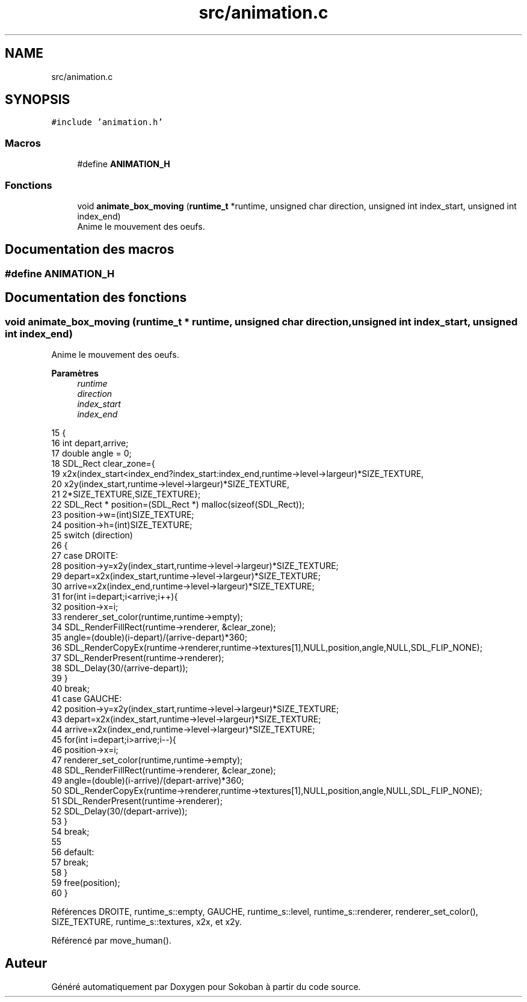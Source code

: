 .TH "src/animation.c" 3 "Vendredi 10 Juin 2022" "Sokoban" \" -*- nroff -*-
.ad l
.nh
.SH NAME
src/animation.c
.SH SYNOPSIS
.br
.PP
\fC#include 'animation\&.h'\fP
.br

.SS "Macros"

.in +1c
.ti -1c
.RI "#define \fBANIMATION_H\fP"
.br
.in -1c
.SS "Fonctions"

.in +1c
.ti -1c
.RI "void \fBanimate_box_moving\fP (\fBruntime_t\fP *runtime, unsigned char direction, unsigned int index_start, unsigned int index_end)"
.br
.RI "Anime le mouvement des oeufs\&. "
.in -1c
.SH "Documentation des macros"
.PP 
.SS "#define ANIMATION_H"

.SH "Documentation des fonctions"
.PP 
.SS "void animate_box_moving (\fBruntime_t\fP * runtime, unsigned char direction, unsigned int index_start, unsigned int index_end)"

.PP
Anime le mouvement des oeufs\&. 
.PP
\fBParamètres\fP
.RS 4
\fIruntime\fP 
.br
\fIdirection\fP 
.br
\fIindex_start\fP 
.br
\fIindex_end\fP 
.RE
.PP

.PP
.nf
15                                                                                                                    {
16     int depart,arrive;
17     double angle = 0;
18     SDL_Rect clear_zone={
19         x2x(index_start<index_end?index_start:index_end,runtime->level->largeur)*SIZE_TEXTURE,
20         x2y(index_start,runtime->level->largeur)*SIZE_TEXTURE,
21         2*SIZE_TEXTURE,SIZE_TEXTURE};
22     SDL_Rect * position=(SDL_Rect *) malloc(sizeof(SDL_Rect));
23     position->w=(int)SIZE_TEXTURE;
24     position->h=(int)SIZE_TEXTURE;
25     switch (direction)
26     {
27     case DROITE:
28         position->y=x2y(index_start,runtime->level->largeur)*SIZE_TEXTURE;
29         depart=x2x(index_start,runtime->level->largeur)*SIZE_TEXTURE;
30         arrive=x2x(index_end,runtime->level->largeur)*SIZE_TEXTURE;
31         for(int i=depart;i<arrive;i++){
32             position->x=i;
33             renderer_set_color(runtime,runtime->empty);
34             SDL_RenderFillRect(runtime->renderer, &clear_zone);
35             angle=(double)(i-depart)/(arrive-depart)*360;
36             SDL_RenderCopyEx(runtime->renderer,runtime->textures[1],NULL,position,angle,NULL,SDL_FLIP_NONE);
37             SDL_RenderPresent(runtime->renderer);
38             SDL_Delay(30/(arrive-depart));
39         }
40         break;
41     case GAUCHE:
42         position->y=x2y(index_start,runtime->level->largeur)*SIZE_TEXTURE;
43         depart=x2x(index_start,runtime->level->largeur)*SIZE_TEXTURE;
44         arrive=x2x(index_end,runtime->level->largeur)*SIZE_TEXTURE;
45         for(int i=depart;i>arrive;i--){
46             position->x=i;
47             renderer_set_color(runtime,runtime->empty);
48             SDL_RenderFillRect(runtime->renderer, &clear_zone);
49             angle=(double)(i-arrive)/(depart-arrive)*360;
50             SDL_RenderCopyEx(runtime->renderer,runtime->textures[1],NULL,position,angle,NULL,SDL_FLIP_NONE);
51             SDL_RenderPresent(runtime->renderer);
52             SDL_Delay(30/(depart-arrive));
53         }
54         break;
55     
56     default:
57         break;
58     }
59     free(position);
60 }
.fi
.PP
Références DROITE, runtime_s::empty, GAUCHE, runtime_s::level, runtime_s::renderer, renderer_set_color(), SIZE_TEXTURE, runtime_s::textures, x2x, et x2y\&.
.PP
Référencé par move_human()\&.
.SH "Auteur"
.PP 
Généré automatiquement par Doxygen pour Sokoban à partir du code source\&.
